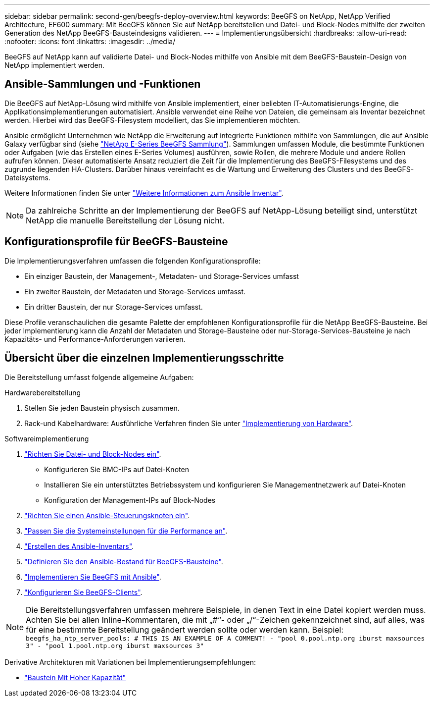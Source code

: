 ---
sidebar: sidebar 
permalink: second-gen/beegfs-deploy-overview.html 
keywords: BeeGFS on NetApp, NetApp Verified Architecture, EF600 
summary: Mit BeeGFS können Sie auf NetApp bereitstellen und Datei- und Block-Nodes mithilfe der zweiten Generation des NetApp BeeGFS-Bausteindesigns validieren. 
---
= Implementierungsübersicht
:hardbreaks:
:allow-uri-read: 
:nofooter: 
:icons: font
:linkattrs: 
:imagesdir: ../media/


[role="lead"]
BeeGFS auf NetApp kann auf validierte Datei- und Block-Nodes mithilfe von Ansible mit dem BeeGFS-Baustein-Design von NetApp implementiert werden.



== Ansible-Sammlungen und -Funktionen

Die BeeGFS auf NetApp-Lösung wird mithilfe von Ansible implementiert, einer beliebten IT-Automatisierungs-Engine, die Applikationsimplementierungen automatisiert. Ansible verwendet eine Reihe von Dateien, die gemeinsam als Inventar bezeichnet werden. Hierbei wird das BeeGFS-Filesystem modelliert, das Sie implementieren möchten.

Ansible ermöglicht Unternehmen wie NetApp die Erweiterung auf integrierte Funktionen mithilfe von Sammlungen, die auf Ansible Galaxy verfügbar sind (siehe https://galaxy.ansible.com/netapp_eseries/santricity["NetApp E-Series BeeGFS Sammlung"^]). Sammlungen umfassen Module, die bestimmte Funktionen oder Aufgaben (wie das Erstellen eines E-Series Volumes) ausführen, sowie Rollen, die mehrere Module und andere Rollen aufrufen können. Dieser automatisierte Ansatz reduziert die Zeit für die Implementierung des BeeGFS-Filesystems und des zugrunde liegenden HA-Clusters. Darüber hinaus vereinfacht es die Wartung und Erweiterung des Clusters und des BeeGFS-Dateisystems.

Weitere Informationen finden Sie unter link:beegfs-deploy-learn-ansible.html["Weitere Informationen zum Ansible Inventar"].


NOTE: Da zahlreiche Schritte an der Implementierung der BeeGFS auf NetApp-Lösung beteiligt sind, unterstützt NetApp die manuelle Bereitstellung der Lösung nicht.



== Konfigurationsprofile für BeeGFS-Bausteine

Die Implementierungsverfahren umfassen die folgenden Konfigurationsprofile:

* Ein einziger Baustein, der Management-, Metadaten- und Storage-Services umfasst
* Ein zweiter Baustein, der Metadaten und Storage-Services umfasst.
* Ein dritter Baustein, der nur Storage-Services umfasst.


Diese Profile veranschaulichen die gesamte Palette der empfohlenen Konfigurationsprofile für die NetApp BeeGFS-Bausteine. Bei jeder Implementierung kann die Anzahl der Metadaten und Storage-Bausteine oder nur-Storage-Services-Bausteine je nach Kapazitäts- und Performance-Anforderungen variieren.



== Übersicht über die einzelnen Implementierungsschritte

Die Bereitstellung umfasst folgende allgemeine Aufgaben:

.Hardwarebereitstellung
. Stellen Sie jeden Baustein physisch zusammen.
. Rack-und Kabelhardware: Ausführliche Verfahren finden Sie unter link:beegfs-deploy-hardware.html["Implementierung von Hardware"].


.Softwareimplementierung
. link:beegfs-deploy-setup-nodes.html["Richten Sie Datei- und Block-Nodes ein"].
+
** Konfigurieren Sie BMC-IPs auf Datei-Knoten
** Installieren Sie ein unterstütztes Betriebssystem und konfigurieren Sie Managementnetzwerk auf Datei-Knoten
** Konfiguration der Management-IPs auf Block-Nodes


. link:beegfs-deploy-setting-up-an-ansible-control-node.html["Richten Sie einen Ansible-Steuerungsknoten ein"].
. link:beegfs-deploy-file-node-tuning.html["Passen Sie die Systemeinstellungen für die Performance an"].
. link:beegfs-deploy-create-inventory.html["Erstellen des Ansible-Inventars"].
. link:beegfs-deploy-define-inventory.html["Definieren Sie den Ansible-Bestand für BeeGFS-Bausteine"].
. link:beegfs-deploy-playbook.html["Implementieren Sie BeeGFS mit Ansible"].
. link:beegfs-deploy-configure-clients.html["Konfigurieren Sie BeeGFS-Clients"].



NOTE: Die Bereitstellungsverfahren umfassen mehrere Beispiele, in denen Text in eine Datei kopiert werden muss. Achten Sie bei allen Inline-Kommentaren, die mit „#“- oder „/“-Zeichen gekennzeichnet sind, auf alles, was für eine bestimmte Bereitstellung geändert werden sollte oder werden kann. Beispiel:
`beegfs_ha_ntp_server_pools:  # THIS IS AN EXAMPLE OF A COMMENT!
  - "pool 0.pool.ntp.org iburst maxsources 3"
  - "pool 1.pool.ntp.org iburst maxsources 3"`

Derivative Architekturen mit Variationen bei Implementierungsempfehlungen:

* link:beegfs-design-high-capacity-building-block.html["Baustein Mit Hoher Kapazität"]

